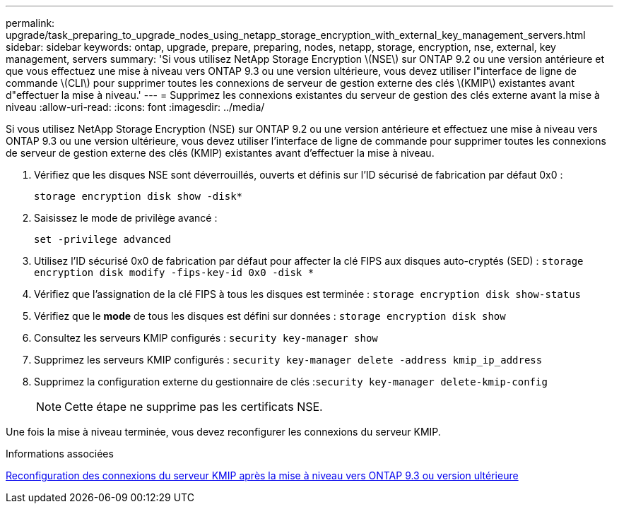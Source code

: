 ---
permalink: upgrade/task_preparing_to_upgrade_nodes_using_netapp_storage_encryption_with_external_key_management_servers.html 
sidebar: sidebar 
keywords: ontap, upgrade, prepare, preparing, nodes, netapp, storage, encryption, nse, external, key management, servers 
summary: 'Si vous utilisez NetApp Storage Encryption \(NSE\) sur ONTAP 9.2 ou une version antérieure et que vous effectuez une mise à niveau vers ONTAP 9.3 ou une version ultérieure, vous devez utiliser l"interface de ligne de commande \(CLI\) pour supprimer toutes les connexions de serveur de gestion externe des clés \(KMIP\) existantes avant d"effectuer la mise à niveau.' 
---
= Supprimez les connexions existantes du serveur de gestion des clés externe avant la mise à niveau
:allow-uri-read: 
:icons: font
:imagesdir: ../media/


[role="lead"]
Si vous utilisez NetApp Storage Encryption (NSE) sur ONTAP 9.2 ou une version antérieure et effectuez une mise à niveau vers ONTAP 9.3 ou une version ultérieure, vous devez utiliser l'interface de ligne de commande pour supprimer toutes les connexions de serveur de gestion externe des clés (KMIP) existantes avant d'effectuer la mise à niveau.

. Vérifiez que les disques NSE sont déverrouillés, ouverts et définis sur l'ID sécurisé de fabrication par défaut 0x0 :
+
`storage encryption disk show -disk*`

. Saisissez le mode de privilège avancé :
+
`set -privilege advanced`

. Utilisez l'ID sécurisé 0x0 de fabrication par défaut pour affecter la clé FIPS aux disques auto-cryptés (SED) : `storage encryption disk modify -fips-key-id 0x0 -disk *`
. Vérifiez que l'assignation de la clé FIPS à tous les disques est terminée : `storage encryption disk show-status`
. Vérifiez que le *mode* de tous les disques est défini sur données : `storage encryption disk show`
. Consultez les serveurs KMIP configurés : `security key-manager show`
. Supprimez les serveurs KMIP configurés : `security key-manager delete -address kmip_ip_address`
. Supprimez la configuration externe du gestionnaire de clés :``security key-manager delete-kmip-config``
+

NOTE: Cette étape ne supprime pas les certificats NSE.



Une fois la mise à niveau terminée, vous devez reconfigurer les connexions du serveur KMIP.

.Informations associées
xref:task_reconfiguring_kmip_servers_connections_after_upgrading_to_ontap_9_3_or_later.adoc[Reconfiguration des connexions du serveur KMIP après la mise à niveau vers ONTAP 9.3 ou version ultérieure]
